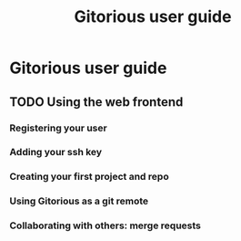 #+TITLE:     Gitorious user guide
#+LINK_UP:   index.html
#+LINK_HOME: /

* Gitorious user guide
** TODO Using the web frontend
*** Registering your user
*** Adding your ssh key
*** Creating your first project and repo
*** Using Gitorious as a git remote
*** Collaborating with others: merge requests
